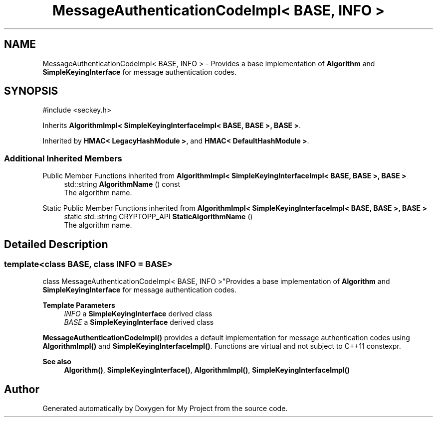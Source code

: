 .TH "MessageAuthenticationCodeImpl< BASE, INFO >" 3 "My Project" \" -*- nroff -*-
.ad l
.nh
.SH NAME
MessageAuthenticationCodeImpl< BASE, INFO > \- Provides a base implementation of \fBAlgorithm\fP and \fBSimpleKeyingInterface\fP for message authentication codes\&.  

.SH SYNOPSIS
.br
.PP
.PP
\fR#include <seckey\&.h>\fP
.PP
Inherits \fBAlgorithmImpl< SimpleKeyingInterfaceImpl< BASE, BASE >, BASE >\fP\&.
.PP
Inherited by \fBHMAC< LegacyHashModule >\fP, and \fBHMAC< DefaultHashModule >\fP\&.
.SS "Additional Inherited Members"


Public Member Functions inherited from \fBAlgorithmImpl< SimpleKeyingInterfaceImpl< BASE, BASE >, BASE >\fP
.in +1c
.ti -1c
.RI "std::string \fBAlgorithmName\fP () const"
.br
.RI "The algorithm name\&. "
.in -1c

Static Public Member Functions inherited from \fBAlgorithmImpl< SimpleKeyingInterfaceImpl< BASE, BASE >, BASE >\fP
.in +1c
.ti -1c
.RI "static std::string CRYPTOPP_API \fBStaticAlgorithmName\fP ()"
.br
.RI "The algorithm name\&. "
.in -1c
.SH "Detailed Description"
.PP 

.SS "template<class BASE, class INFO = BASE>
.br
class MessageAuthenticationCodeImpl< BASE, INFO >"Provides a base implementation of \fBAlgorithm\fP and \fBSimpleKeyingInterface\fP for message authentication codes\&. 


.PP
\fBTemplate Parameters\fP
.RS 4
\fIINFO\fP a \fBSimpleKeyingInterface\fP derived class 
.br
\fIBASE\fP a \fBSimpleKeyingInterface\fP derived class
.RE
.PP
\fBMessageAuthenticationCodeImpl()\fP provides a default implementation for message authentication codes using \fBAlgorithmImpl()\fP and \fBSimpleKeyingInterfaceImpl()\fP\&. Functions are virtual and not subject to C++11 \fRconstexpr\fP\&. 
.PP
\fBSee also\fP
.RS 4
\fBAlgorithm()\fP, \fBSimpleKeyingInterface()\fP, \fBAlgorithmImpl()\fP, \fBSimpleKeyingInterfaceImpl()\fP 
.RE
.PP


.SH "Author"
.PP 
Generated automatically by Doxygen for My Project from the source code\&.
